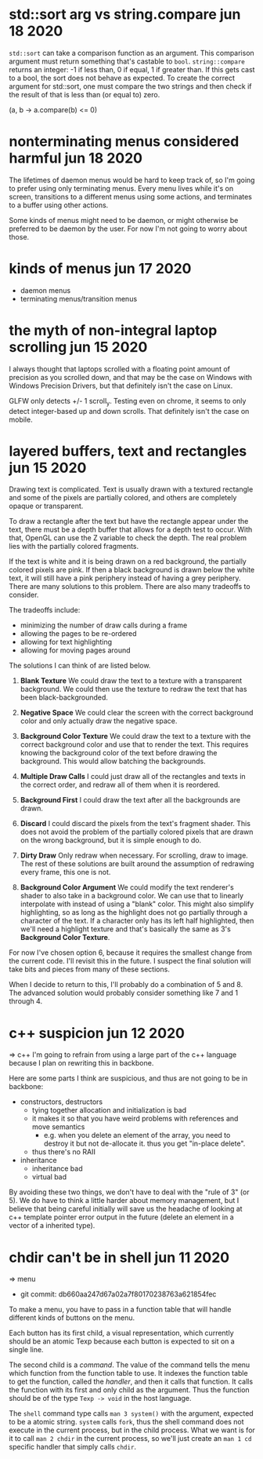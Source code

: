 * std::sort arg vs string.compare                           jun 18 2020
=std::sort= can take a comparison function as an argument.  This comparison
argument must return something that's castable to =bool=.  =string::compare=
returns an integer: -1 if less than, 0 if equal, 1 if greater than.  If this
gets cast to a bool, the sort does not behave as expected.  To create the
correct argument for std::sort, one must compare the two strings and then check
if the result of that is less than (or equal to) zero.

(a, b -> a.compare(b) <= 0)


* nonterminating menus considered harmful                   jun 18 2020
The lifetimes of daemon menus would be hard to keep track of, so I'm going to
prefer using only terminating menus.  Every menu lives while it's on screen,
transitions to a different menus using some actions, and terminates to a buffer
using other actions.

Some kinds of menus might need to be daemon, or might otherwise be preferred to
be daemon by the user.  For now I'm not going to worry about those.


* kinds of menus                                            jun 17 2020
- daemon menus
- terminating menus/transition menus


* the myth of non-integral laptop scrolling                 jun 15 2020
I always thought that laptops scrolled with a floating point amount of
precision as you scrolled down, and that may be the case on Windows
with Windows Precision Drivers, but that definitely isn't the case on
Linux.

GLFW only detects +/- 1 scroll_y.  Testing even on chrome, it seems to
only detect integer-based up and down scrolls.  That definitely isn't
the case on mobile.


* layered buffers, text and rectangles                      jun 15 2020
Drawing text is complicated.  Text is usually drawn with a textured
rectangle and some of the pixels are partially colored, and others are
completely opaque or transparent.

To draw a rectangle after the text but have the rectangle appear under
the text, there must be a depth buffer that allows for a depth test to
occur.  With that, OpenGL can use the Z variable to check the
depth.  The real problem lies with the partially colored fragments.

If the text is white and it is being drawn on a red background, the
partially colored pixels are pink.  If then a black background is
drawn below the white text, it will still have a pink periphery
instead of having a grey periphery.  There are many solutions to this
problem.  There are also many tradeoffs to consider.

The tradeoffs include:
- minimizing the number of draw calls during a frame
- allowing the pages to be re-ordered
- allowing for text highlighting
- allowing for moving pages around

The solutions I can think of are listed below.

1. *Blank Texture*
   We could draw the text to a texture with a transparent background.
   We could then use the texture to redraw the text that has been
   black-backgrounded.

2. *Negative Space*
   We could clear the screen with the correct background color and
   only actually draw the negative space.

3. *Background Color Texture*
   We could draw the text to a texture with the correct background
   color and use that to render the text.  This requires knowing the
   background color of the text before drawing the background.  This
   would allow batching the backgrounds.

4. *Multiple Draw Calls*
   I could just draw all of the rectangles and texts in the correct
   order, and redraw all of them when it is reordered.

5. *Background First*
   I could draw the text after all the backgrounds are drawn.

6. *Discard*
   I could discard the pixels from the text's fragment shader.  This
   does not avoid the problem of the partially colored pixels that are
   drawn on the wrong background, but it is simple enough to do.

7. *Dirty Draw*
   Only redraw when necessary.  For scrolling, draw to image.  The
   rest of these solutions are built around the assumption of
   redrawing every frame, this one is not.

8. *Background Color Argument*
   We could modify the text renderer's shader to also take in a
   background color.  We can use that to linearly interpolate with
   instead of using a "blank" color.  This might also simplify
   highlighting, so as long as the highlight does not go partially
   through a character of the text.  If a character only has its left
   half highlighted, then we'll need a highlight texture and that's
   basically the same as 3's *Background Color Texture*.

For now I've chosen option 6, because it requires the smallest change
from the current code.  I'll revisit this in the future.  I suspect
the final solution will take bits and pieces from many of these
sections.

When I decide to return to this, I'll probably do a combination of 5
and 8.  The advanced solution would probably consider something like 7
and 1 through 4.


* c++ suspicion                                             jun 12 2020
=> c++
I'm going to refrain from using a large part of the c++ language because I plan
on rewriting this in backbone.

Here are some parts I think are suspicious, and thus are not going to be in backbone:
- constructors, destructors
  - tying together allocation and initialization is bad
  - it makes it so that you have weird problems with references and move
    semantics
    - e.g. when you delete an element of the array, you need to destroy it but not
      de-allocate it.  thus you get "in-place delete".
  - thus there's no RAII
- inheritance
  - inheritance bad
  - virtual bad

By avoiding these two things, we don't have to deal with the "rule of 3" (or
5).  We do have to think a little harder about memory management, but I believe
that being careful initially will save us the headache of looking at c++
template pointer error output in the future (delete an element in a vector of a
inherited type).


* chdir can't be in shell                                   jun 11 2020
=> menu
- git commit: db660aa247d67a02a7f80170238763a621854fec

To make a menu, you have to pass in a function table that will handle different
kinds of buttons on the menu.

Each button has its first child, a visual representation, which currently should
be an atomic Texp because each button is expected to sit on a single line.

The second child is a /command/.  The value of the command tells the menu which
function from the function table to use.  It indexes the function table to get
the function, called the /handler/, and then it calls that function.  It calls
the function with its first and only child as the argument.  Thus the function should be of the
type =Texp -> void= in the host language.

The =shell= command type calls =man 3 system()= with the argument, expected to
be a atomic string.  =system= calls =fork=, thus the shell command does not
execute in the current process, but in the child process.  What we want is
for it to call =man 2 chdir= in the current process, so we'll just create an
=man 1 cd= specific handler that simply calls =chdir=.
